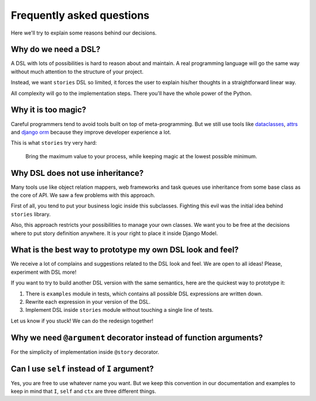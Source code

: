 ============================
 Frequently asked questions
============================

Here we'll try to explain some reasons behind our decisions.

Why do we need a DSL?
=====================

A DSL with lots of possibilities is hard to reason about and maintain.
A real programming language will go the same way without much
attention to the structure of your project.

Instead, we want ``stories`` DSL so limited, it forces the user to
explain his/her thoughts in a straightforward linear way.

All complexity will go to the implementation steps.  There you'll have
the whole power of the Python.

Why it is too magic?
====================

Careful programmers tend to avoid tools built on top of
meta-programming.  But we still use tools like dataclasses_, attrs_
and `django orm`_ because they improve developer experience a lot.

This is what ``stories`` try very hard:

    Bring the maximum value to your process, while keeping magic at
    the lowest possible minimum.

Why DSL does not use inheritance?
=================================

Many tools use like object relation mappers, web frameworks and task
queues use inheritance from some base class as the core of API.  We
saw a few problems with this approach.

First of all, you tend to put your business logic inside this
subclasses.  Fighting this evil was the initial idea behind
``stories`` library.

Also, this approach restricts your possibilities to manage your own
classes.  We want you to be free at the decisions where to put story
definition anywhere.  It is your right to place it inside Django
Model.

What is the best way to prototype my own DSL look and feel?
===========================================================

We receive a lot of complains and suggestions related to the DSL look
and feel.  We are open to all ideas!  Please, experiment with DSL
more!

If you want to try to build another DSL version with the same
semantics, here are the quickest way to prototype it:

1. There is ``examples`` module in tests, which contains all possible
   DSL expressions are written down.
2. Rewrite each expression in your version of the DSL.
3. Implement DSL inside ``stories`` module without touching a single
   line of tests.


Let us know if you stuck!  We can do the redesign together!

Why we need ``@argument`` decorator instead of function arguments?
==================================================================

For the simplicity of implementation inside ``@story`` decorator.

Can I use ``self`` instead of ``I`` argument?
=============================================

Yes, you are free to use whatever name you want.  But we keep this
convention in our documentation and examples to keep in mind that
``I``, ``self`` and ``ctx`` are three different things.

.. _dataclasses: https://docs.python.org/3/library/dataclasses.html
.. _attrs: https://www.attrs.org/
.. _django orm: https://docs.djangoproject.com/en/dev/topics/db/
